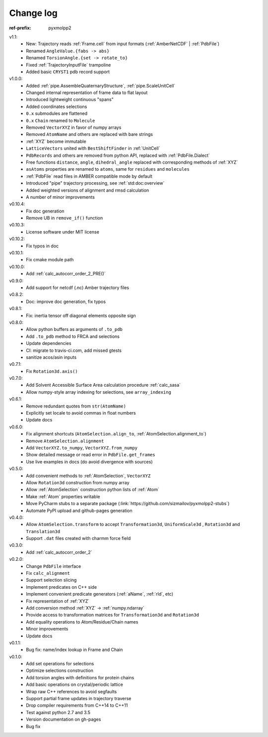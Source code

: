 Change log
##########


.. role:: text-dim
    :class: m-text m-dim

:ref-prefix:
    pyxmolpp2

v1.1:
  - New: Trajectory reads :ref:`Frame.cell` from input formats (:ref:`AmberNetCDF` | :ref:`PdbFile`)
  - Renamed ``AngleValue.{fabs -> abs}``
  - Renamed ``TorsionAngle.{set -> rotate_to}``
  - Fixed :ref:`TrajectoryInputFile` trampoline
  - Added basic ``CRYST1`` pdb record support

v1.0.0:
  - Added :ref:`pipe.AssembleQuaternaryStructure`, :ref:`pipe.ScaleUnitCell`
  - Changed internal representation of frame data to flat layout
  - Introduced lightweight continuous "spans"
  - Added coordinates selections
  - ``0.x`` submodules are flattened
  - ``0.x`` ``Chain`` renamed to ``Molecule``
  - Removed ``VectorXYZ`` in favor of numpy arrays
  - Removed ``AtomName`` and others are replaced with bare strings
  - :ref:`XYZ` become immutable
  - ``LatticeVectors`` united with ``BestShiftFinder`` in :ref:`UnitCell`
  - ``PdbRecords`` and others are removed from python API, replaced with :ref:`PdbFile.Dialect`
  - Free functions ``distance``, ``angle``, ``dihedral_angle`` replaced with corresponding methods of :ref:`XYZ`
  - ``asAtoms`` properties are renamed to ``atoms``, same for ``residues`` and ``molecules``
  - :ref:`PdbFile` read files in AMBER compatible mode by default
  - Introduced "pipe" trajectory processing, see :ref:`std:doc:overview`
  - Added weighted versions of alignment and rmsd calculation
  - A number of minor improvements

v0.10.4:
  - Fix doc generation
  - Remove UB in ``remove_if()`` function

v0.10.3:
  - License software under MIT license

v0.10.2:
  - Fix typos in doc

v0.10.1:
  - Fix cmake module path

v0.10.0:
  - Add :ref:`calc_autocorr_order_2_PRE()`

v0.9.0:
  - Add support for netcdf (.nc) Amber trajectory files

v0.8.2:
  - Doc: improve doc generation, fix typos

v0.8.1:
  - Fix: inertia tensor off diagonal elements opposite sign

v0.8.0:
  - Allow python buffers as arguments of ``.to_pdb``
  - Add ``.to_pdb`` method to FRCA and selections
  - Update dependencies
  - CI: migrate to travis-ci.com, add missed gtests
  - sanitize acos/asin inputs

v0.7.1:
  - Fix ``Rotation3d.axis()``
v0.7.0:
  - Add Solvent Accessible Surface Area calculation procedure :ref:`calc_sasa`
  - Allow numpy-style array indexing for selections, see ``array_indexing``

v0.6.1:
  - Remove redundant quotes from ``str(AtomName)``
  - Explicitly set locale to avoid commas in float numbers
  - Update docs
v0.6.0:
  - Fix alignment shortcuts (``AtomSelection.align_to``, :ref:`AtomSelection.alignment_to`)
  - Remove ``AtomSelection.alignment``
  - Add ``VectorXYZ.to_numpy``, ``VectorXYZ.from_numpy``
  - Show detailed message or read error in ``PdbFile.get_frames``
  - Use live examples in docs (do avoid divergence with sources)
v0.5.0:
  - Add convenient methods to :ref:`AtomSelection`, ``VectorXYZ``
  - Allow ``Rotation3d`` construction from numpy array
  - Allow :ref:`AtomSelection` construction python lists of :ref:`Atom`
  - Make :ref:`Atom` properties writable
  - Move PyCharm stubs to a separate package (:link:`https://github.com/sizmailov/pyxmolpp2-stubs`)
  - Automate PyPI upload and github-pages generation
v0.4.0:
  - Allow ``AtomSelection.transform`` to accept ``Transformation3d``, ``UniformScale3d`` ,
    ``Rotation3d`` and ``Translation3d``
  - Support ``.dat`` files created with charmm force field
v0.3.0:
  - Add :ref:`calc_autocorr_order_2`

v0.2.0:
  - Change ``PdbFile`` interface
  - Fix ``calc_alignment``
  - Support selection slicing
  - Implement predicates on C++ side
  - Implement convenient predicate generators (:ref:`aName`, :ref:`rId`, etc)
  - Fix representation of :ref:`XYZ`
  - Add conversion method :ref:`XYZ` -> :ref:`numpy.ndarray`
  - Provide access to transformation matrices for ``Transformation3d`` and ``Rotation3d``
  - Add equality operations to Atom/Residue/Chain names
  - Minor improvements
  - Update docs


v0.1.1:
  - Bug fix: name/index lookup in Frame and Chain

v0.1.0:
  - Add set operations for selections
  - Optimize selections construction
  - Add torsion angles with definitions for protein chains
  - Add basic operations on crystal/periodic lattice
  - Wrap raw C++ references to avoid segfaults
  - Support partial frame updates in trajectory traverse
  - Drop compiler requirements from C++14 to C++11
  - Test against python 2.7 and 3.5
  - Version documentation on gh-pages
  - Bug fix
